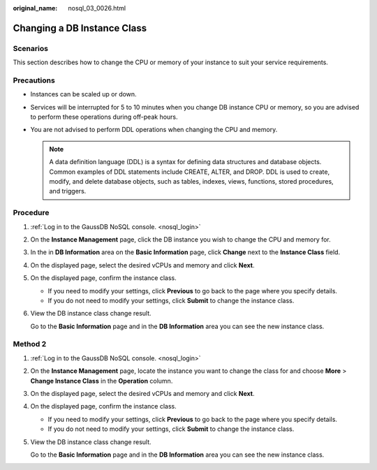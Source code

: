 :original_name: nosql_03_0026.html

.. _nosql_03_0026:

Changing a DB Instance Class
============================

Scenarios
---------

This section describes how to change the CPU or memory of your instance to suit your service requirements.

Precautions
-----------

-  Instances can be scaled up or down.
-  Services will be interrupted for 5 to 10 minutes when you change DB instance CPU or memory, so you are advised to perform these operations during off-peak hours.
-  You are not advised to perform DDL operations when changing the CPU and memory.

   .. note::

      A data definition language (DDL) is a syntax for defining data structures and database objects. Common examples of DDL statements include CREATE, ALTER, and DROP. DDL is used to create, modify, and delete database objects, such as tables, indexes, views, functions, stored procedures, and triggers.

Procedure
---------

#. :ref:`Log in to the GaussDB NoSQL console. <nosql_login>`

#. On the **Instance Management** page, click the DB instance you wish to change the CPU and memory for.

#. In the in **DB Information** area on the **Basic Information** page, click **Change** next to the **Instance Class** field.

#. On the displayed page, select the desired vCPUs and memory and click **Next**.

#. On the displayed page, confirm the instance class.

   -  If you need to modify your settings, click **Previous** to go back to the page where you specify details.
   -  If you do not need to modify your settings, click **Submit** to change the instance class.

#. View the DB instance class change result.

   Go to the **Basic Information** page and in the **DB Information** area you can see the new instance class.

Method 2
--------

#. :ref:`Log in to the GaussDB NoSQL console. <nosql_login>`

#. On the **Instance Management** page, locate the instance you want to change the class for and choose **More** > **Change Instance Class** in the **Operation** column.

#. On the displayed page, select the desired vCPUs and memory and click **Next**.

#. On the displayed page, confirm the instance class.

   -  If you need to modify your settings, click **Previous** to go back to the page where you specify details.
   -  If you do not need to modify your settings, click **Submit** to change the instance class.

#. View the DB instance class change result.

   Go to the **Basic Information** page and in the **DB Information** area you can see the new instance class.
